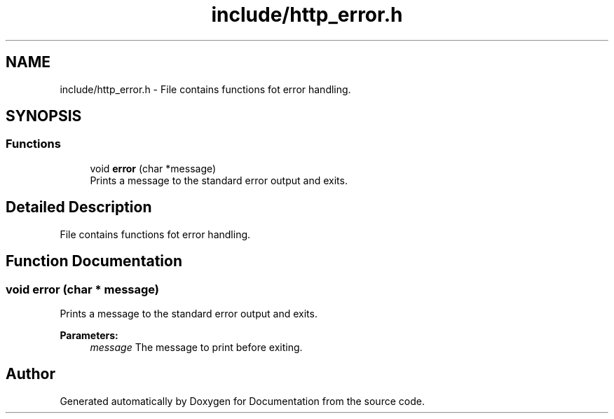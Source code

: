 .TH "include/http_error.h" 3 "Mon Jun 10 2019" "Documentation" \" -*- nroff -*-
.ad l
.nh
.SH NAME
include/http_error.h \- File contains functions fot error handling\&.  

.SH SYNOPSIS
.br
.PP
.SS "Functions"

.in +1c
.ti -1c
.RI "void \fBerror\fP (char *message)"
.br
.RI "Prints a message to the standard error output and exits\&. "
.in -1c
.SH "Detailed Description"
.PP 
File contains functions fot error handling\&. 


.SH "Function Documentation"
.PP 
.SS "void error (char * message)"

.PP
Prints a message to the standard error output and exits\&. 
.PP
\fBParameters:\fP
.RS 4
\fImessage\fP The message to print before exiting\&. 
.RE
.PP

.SH "Author"
.PP 
Generated automatically by Doxygen for Documentation from the source code\&.
